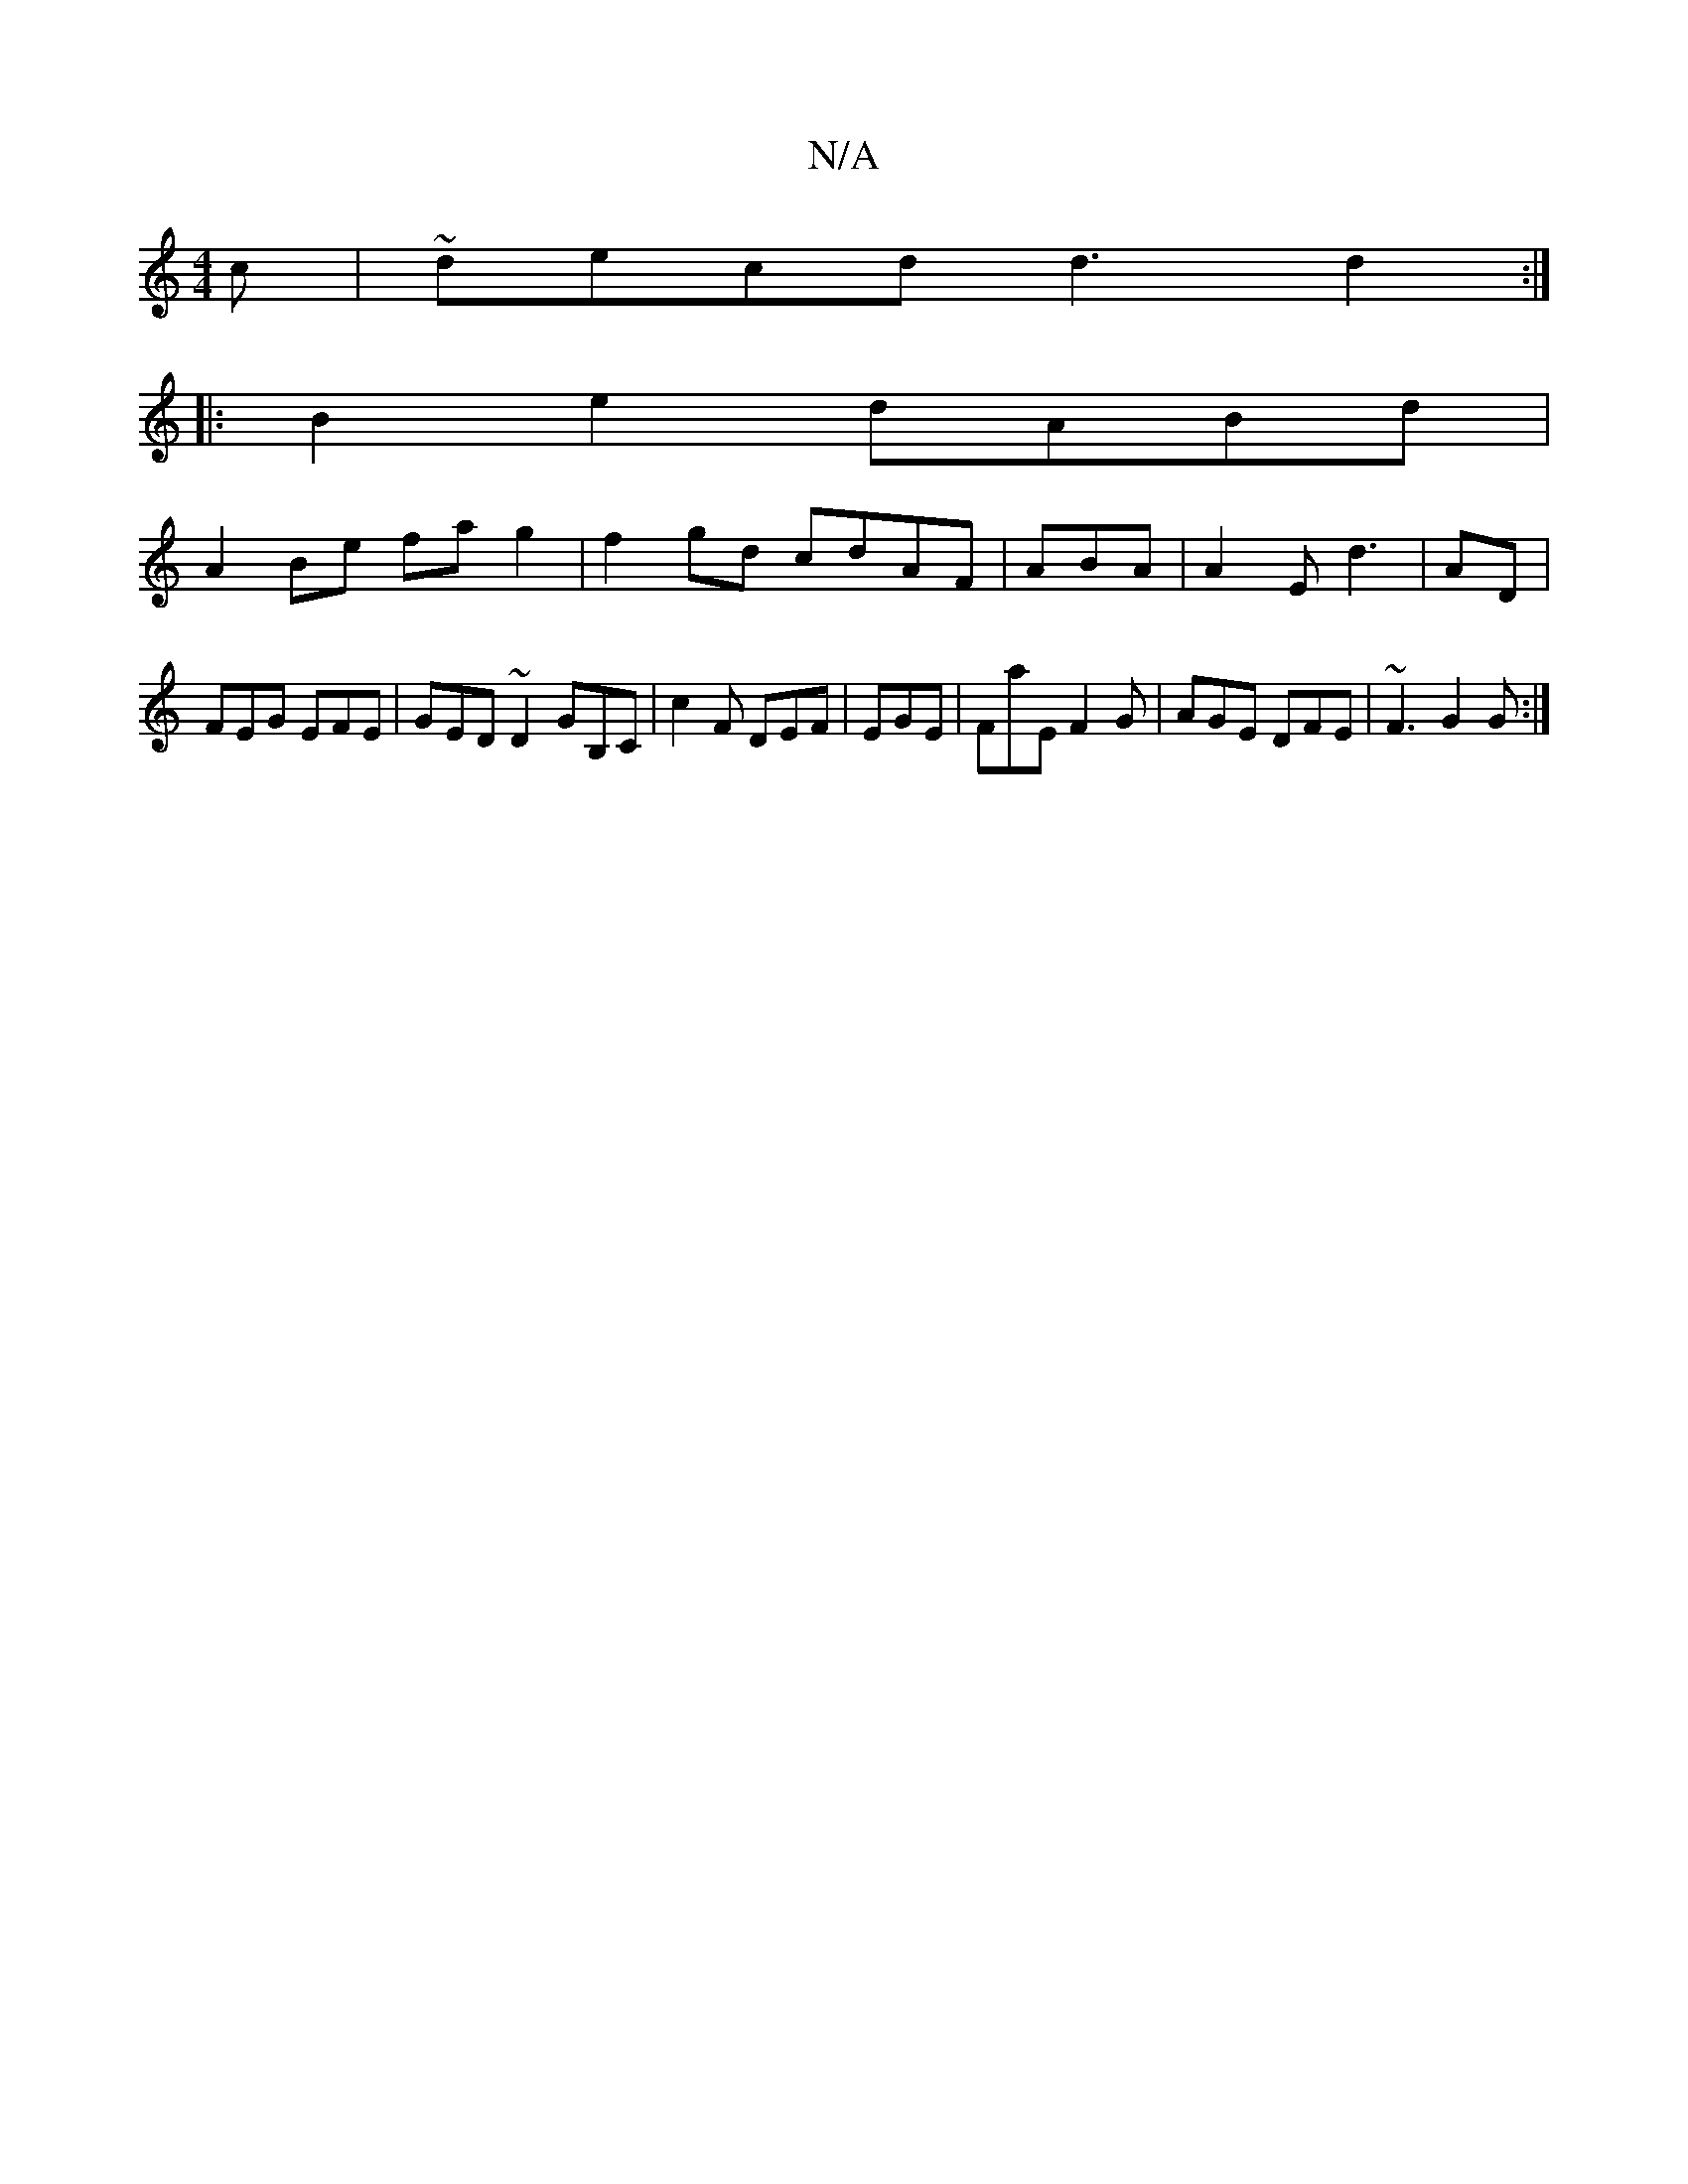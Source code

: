 X:1
T:N/A
M:4/4
R:N/A
K:Cmajor
c|~decd d3d2:|
|: B2 e2 dABd|
A2Be fag2|f2gd cdAF|ABA|A2E d3|AD|
FEG EFE|GED ~D2 GB,C|c2F DEF|EGE|FaE F2G|AGE DFE|~F3 G2G:|
|

~F3 GGB B2A ||

~g3 e/d/ d2 | ded BBd ||
|:FGGB BAGE FE|FAAG EDFB, | GBGd